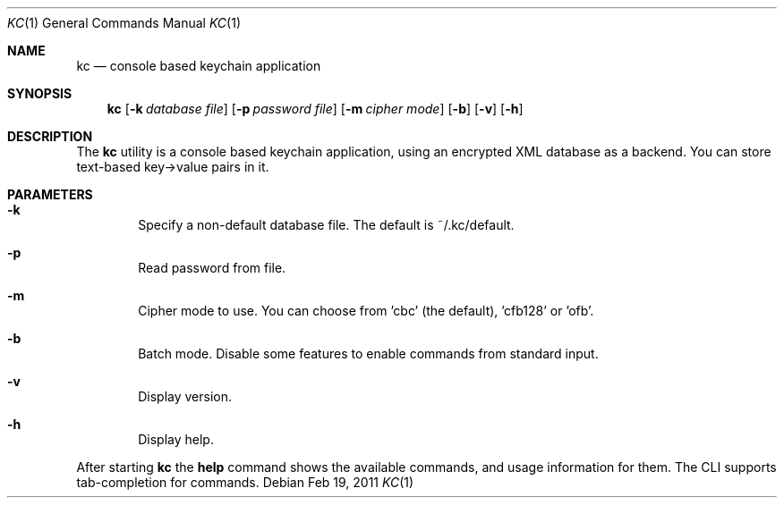 .\"Copyright (c) 2011 LEVAI Daniel
.\"All rights reserved.
.\"Redistribution and use in source and binary forms, with or without
.\"modification, are permitted provided that the following conditions are met:
.\"	* Redistributions of source code must retain the above copyright
.\"	notice, this list of conditions and the following disclaimer.
.\"	* Redistributions in binary form must reproduce the above copyright
.\"	notice, this list of conditions and the following disclaimer in the
.\"	documentation and/or other materials provided with the distribution.
.\"THIS SOFTWARE IS PROVIDED BY THE COPYRIGHT HOLDERS AND CONTRIBUTORS "AS IS" AND
.\"ANY EXPRESS OR IMPLIED WARRANTIES, INCLUDING, BUT NOT LIMITED TO, THE IMPLIED
.\"WARRANTIES OF MERCHANTABILITY AND FITNESS FOR A PARTICULAR PURPOSE ARE
.\"DISCLAIMED. IN NO EVENT SHALL LEVAI Daniel BE LIABLE FOR ANY
.\"DIRECT, INDIRECT, INCIDENTAL, SPECIAL, EXEMPLARY, OR CONSEQUENTIAL DAMAGES
.\"(INCLUDING, BUT NOT LIMITED TO, PROCUREMENT OF SUBSTITUTE GOODS OR SERVICES;
.\"LOSS OF USE, DATA, OR PROFITS; OR BUSINESS INTERRUPTION) HOWEVER CAUSED AND
.\"ON ANY THEORY OF LIABILITY, WHETHER IN CONTRACT, STRICT LIABILITY, OR TORT
.\"(INCLUDING NEGLIGENCE OR OTHERWISE) ARISING IN ANY WAY OUT OF THE USE OF THIS
.\"SOFTWARE, EVEN IF ADVISED OF THE POSSIBILITY OF SUCH DAMAGE.
.Dd $Mdocdate: Feb 19 2011 $
.Dt KC 1
.Os
.Sh NAME
.Nm kc
.Nd console based keychain application
.Sh SYNOPSIS
.Nm kc
.Op Fl k Ar database file
.Op Fl p Ar password file
.Op Fl m Ar cipher mode
.Op Fl b
.Op Fl v
.Op Fl h
.Sh DESCRIPTION
The
.Nm
utility is a console based keychain application, using an encrypted XML database as a backend. You can store text-based key->value pairs in it.
.Sh PARAMETERS
.Bl -tag -offset ||| -width |
.It Cm -k
Specify a non-default database file. The default is ~/.kc/default.
.It Cm -p
Read password from file.
.It Cm -m
Cipher mode to use. You can choose from 'cbc' (the default), 'cfb128' or 'ofb'.
.It Cm -b
Batch mode. Disable some features to enable commands from standard input.
.It Cm -v
Display version.
.It Cm -h
Display help.
.El
.Pp
After starting
.Nm
the
.Cm help
command shows the available commands, and usage information for them. The CLI supports tab-completion for commands.
